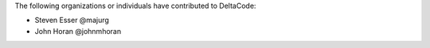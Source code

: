 The following organizations or individuals have contributed to DeltaCode:

- Steven Esser @majurg
- John Horan @johnmhoran
